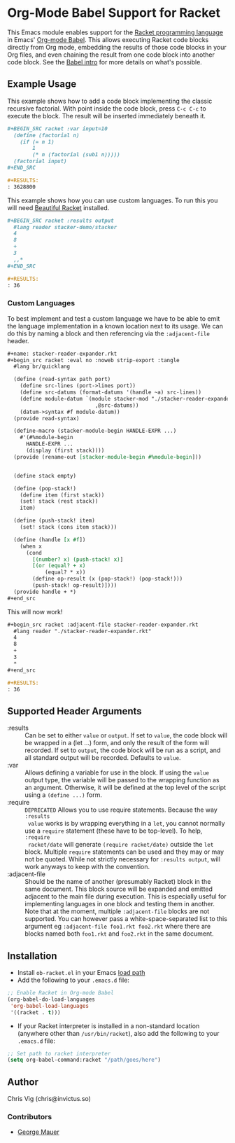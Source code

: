 * Org-Mode Babel Support for Racket

  This Emacs module enables support for the [[https://racket-lang.org][Racket programming language]] in Emacs'
  [[http://orgmode.org/worg/org-contrib/babel/][Org-mode Babel]]. This allows executing Racket code blocks directly from Org mode,
  embedding the results of those code blocks in your Org files, and even chaining
  the result from one code block into another code block. See the [[http://orgmode.org/worg/org-contrib/babel/intro.html][Babel intro]] for
  more details on what's possible.

** Example Usage

   This example shows how to add a code block implementing the classic recursive
   factorial. With point inside the code block, press =C-c C-c= to execute the
   block. The result will be inserted immediately beneath it.

   #+BEGIN_SRC org
     ,#+BEGIN_SRC racket :var input=10
       (define (factorial n)
         (if (= n 1)
             1
             (* n (factorial (sub1 n)))))
       (factorial input)
     ,#+END_SRC

     ,#+RESULTS:
     : 3628800
   #+END_SRC


   This example shows how you can use custom languages. To run this you will need [[file:20200704153240-beautiful_racket.org][Beautiful Racket]] installed.
   #+begin_src org
     ,#+BEGIN_SRC racket :results output
       #lang reader stacker-demo/stacker
       4
       8
       +
       3
       ,,*
     ,#+END_SRC

     ,#+RESULTS:
     : 36
   #+end_src

*** Custom Languages
    To best implement and test a custom language we have to be able to emit the
    language implementation in a known location next to its usage. We can do
    this by naming a block and then referencing via the ~:adjacent-file~ header.


    #+begin_src org
      #+name: stacker-reader-expander.rkt
      ,#+begin_src racket :eval no :noweb strip-export :tangle
        #lang br/quicklang

        (define (read-syntax path port)
          (define src-lines (port->lines port))
          (define src-datums (format-datums '(handle ~a) src-lines))
          (define module-datum `(module stacker-mod "./stacker-reader-expander.rkt"
                                  ,@src-datums))
          (datum->syntax #f module-datum))
        (provide read-syntax)

        (define-macro (stacker-module-begin HANDLE-EXPR ...)
          #'(#%module-begin
            HANDLE-EXPR ...
            (display (first stack))))
        (provide (rename-out [stacker-module-begin #%module-begin]))


        (define stack empty)

        (define (pop-stack!)
          (define item (first stack))
          (set! stack (rest stack))
          item)

        (define (push-stack! item)
          (set! stack (cons item stack)))

        (define (handle [x #f])
          (when x
            (cond
              [(number? x) (push-stack! x)]
              [(or (equal? + x)
                  (equal? * x))
              (define op-result (x (pop-stack!) (pop-stack!)))
              (push-stack! op-result)])))
        (provide handle + *)
      ,#+end_src
    #+end_src

    This will now work!

    #+begin_src org
      ,#+begin_src racket :adjacent-file stacker-reader-expander.rkt
        #lang reader "./stacker-reader-expander.rkt"
        4
        8
        +
        3
        ,*
      ,#+end_src

      #+RESULTS:
      : 36
    #+end_src

** Supported Header Arguments

   - :results :: Can be set to either =value= or =output=. If set to =value=, the
     code block will be wrapped in a (let ...) form, and only the result of the form
     will recorded. If set to =output=, the code block will be run as a script, and
     all standard output will be recorded. Defaults to =value=.
   - :var :: Allows defining a variable for use in the block. If using the =value=
     output type, the variable will be passed to the wrapping function as an argument.
     Otherwise, it will be defined at the top level of the script using a =(define ...)=
     form.
   - :require :: =DEPRECATED= Allows you to use require statements. Because the way =:results
     value= works is by wrapping everything in a =let=, you cannot normally use
     a =require= statement (these have to be top-level). To help, =:require
     racket/date= will generate =(require racket/date)= outside the =let= block.
     Multiple =require= statements can be used and they may or may not be
     quoted. While not strictly necessary for =:results output=, will work
     anyways to keep with the convention.
   - :adjacent-file :: Should be the name of another (presumably Racket) block
     in the same document. This block source will be expanded and emitted
     adjacent to the main file during execution. This is especially useful for
     implementing languages in one block and testing them in another. Note that
     at the moment, multiple ~:adjacent-file~ blocks are not supported. You can
     however pass a white-space-separated list to this argument eg
     ~:adjacent-file foo1.rkt foo2.rkt~ where there are blocks named both
     ~foo1.rkt~ and ~foo2.rkt~ in the same document.

     
** Installation

   - Install =ob-racket.el= in your Emacs [[https://www.gnu.org/software/emacs/manual/html_node/emacs/Lisp-Libraries.html#Lisp-Libraries][load path]]
   - Add the following to your =.emacs.d= file:

   #+BEGIN_SRC emacs-lisp
     ;; Enable Racket in Org-mode Babel
     (org-babel-do-load-languages
      'org-babel-load-languages
      '((racket . t)))
   #+END_SRC

   - If your Racket interpreter is installed in a non-standard location (anywhere
     other than =/usr/bin/racket=), also add the following to your =.emacs.d= file:

   #+BEGIN_SRC emacs-lisp
     ;; Set path to racket interpreter
     (setq org-babel-command:racket "/path/goes/here")
   #+END_SRC

** Author

   Chris Vig (chris@invictus.so)

*** Contributors

    - [[http://georgemauer.net][George Mauer]]
